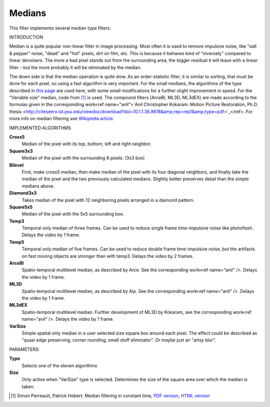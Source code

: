 .. metadata-placeholder

   :authors: - Yuri Chornoivan
             - Marko (https://userbase.kde.org/User:Marko)
             - Roger (https://userbase.kde.org/User:Roger)

   :license: Creative Commons License SA 4.0

.. _medians:

Medians
=======

.. contents::


This filter implements several median type filters.

INTRODUCTION

Median is a quite popular non-linear filter in image processing. Most often it is used to remove impulsive noise, like "salt &  pepper" noise, "dead" and "hot" pixels, dirt on film, etc. This is because it behaves kind of "inversely" compared to linear denoisers. The more a bad pixel stands out from the surrounding area, the bigger residual it will leave with a linear filter - but the more probably it will be eliminated by the median.

The down side is that the median operation is quite slow. As an order-statistic filter, it is similar to sorting, that must be done for each pixel, so using a fast algorithm is very important. For the small medians, the algorithms of the type described in `this page <http://ndevilla.free.fr/median/median/src/optmed.c>`_ are used here, with some small modifications for a further slight improvement in speed. For the "Variable size" median, code from  [1]_  is used. The compound filters (ArceBI, ML3D, ML3dEX) are made according to the formulas given in the corresponding work<ref name="anil">`Anil Christopher Kokaram: Motion Picture Restoration, Ph.D. thesis <http://citeseerx.ist.psu.edu/viewdoc/download?doi=10.1.1.36.9618&amp;rep=rep1&amp;type=pdf>`_</ref>. For more info on median filtering see `Wikipedia article <http://en.wikipedia.org/wiki/Median_filter>`_.

IMPLEMENTED ALGORITHMS

**Cross5**
  Median of the pixel with its top, bottom, left and right neighbor.

**Square3x3**
  Median of the pixel with the surrounding 8 pixels. (3x3 box)

**Bilevel**
  First, make cross5 median, then make median of the pixel with its four diagonal neighbors, and finally take the median of the pixel and the two previously calculated medians. Slightly better preserves detail than the simple medians above.

**Diamond3x3**
  Takes median of the pixel with 12 neighboring pixels arranged in a diamond pattern.

**Square5x5**
  Median of the pixel with the 5x5 surrounding box.

**Temp3**
  Temporal only median of three frames. Can be used to reduce single frame time-impulsive noise like photoflash. Delays the video by 1 frame.

**Temp5**
  Temporal only median of five frames. Can be used to reduce double frame time-impulsive noise, but the artifacts on fast moving objects are stronger than with temp3. Delays the video by 2 frames.

**ArceBI**
  Spatio-temporal multilevel median, as described by Arce. See the corresponding work<ref name="anil" />. Delays the video by 1 frame.

**ML3D**
  Spatio-temporal multilevel median, as described by Alp. See the corresponding work<ref name="anil" />. Delays the video by 1 frame.

**ML3dEX**
  Spatio-temporal multilevel median. Further development of ML3D by Kokaram, see the corresponding work<ref name="anil" />. Delays the video by 1 frame.

**VarSize**
  Simple spatial only median in a user selected size square box around each pixel. The effect could be described as "quasi edge preserving, corner rounding, small stuff eliminator". Or maybe just an "artsy blur".

PARAMETERS:

**Type**
  Selects one of the eleven algorithms

**Size**
  Only active when "VarSize" type is selected. Determines the size of the square area over which the median is taken.


.. [1] Simon Perreault, Patrick Hebert: Median filtering in constant time, `PDF version <http://nomis80.org/ctmf.pdf>`_, `HTML version <http://nomis80.org/ctmf.html>`_
